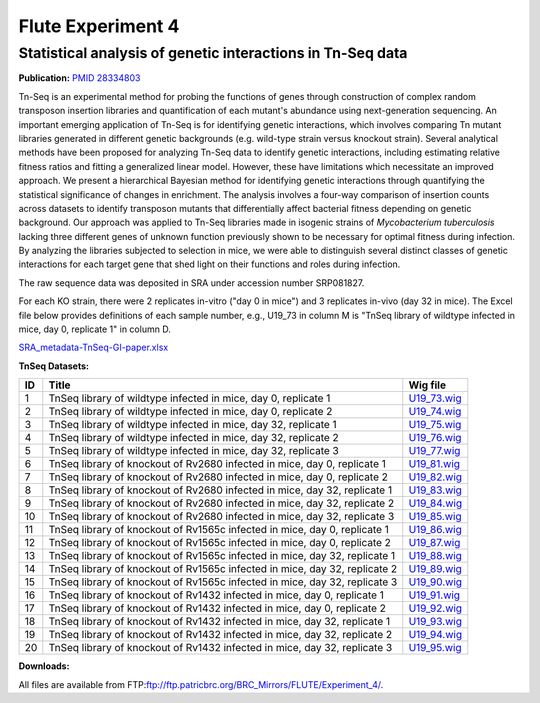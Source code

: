 
===================
Flute Experiment 4
===================

Statistical analysis of genetic interactions in Tn-Seq data
===========================================================

**Publication:** `PMID
28334803 <https://www.ncbi.nlm.nih.gov/pubmed/28334803>`_

Tn-Seq is an experimental method for probing the functions of genes
through construction of complex random transposon insertion libraries
and quantification of each mutant's abundance using next-generation
sequencing. An important emerging application of Tn-Seq is for
identifying genetic interactions, which involves comparing Tn mutant
libraries generated in different genetic backgrounds (e.g. wild-type
strain versus knockout strain). Several analytical methods have been
proposed for analyzing Tn-Seq data to identify genetic interactions,
including estimating relative fitness ratios and fitting a generalized
linear model. However, these have limitations which necessitate an
improved approach. We present a hierarchical Bayesian method for
identifying genetic interactions through quantifying the statistical
significance of changes in enrichment. The analysis involves a four-way
comparison of insertion counts across datasets to identify transposon
mutants that differentially affect bacterial fitness depending on
genetic background. Our approach was applied to Tn-Seq libraries made in
isogenic strains of *Mycobacterium tuberculosis* lacking three different
genes of unknown function previously shown to be necessary for optimal
fitness during infection. By analyzing the libraries subjected to
selection in mice, we were able to distinguish several distinct classes
of genetic interactions for each target gene that shed light on their
functions and roles during infection.

The raw sequence data was deposited in SRA under accession number
SRP081827.

For each KO strain, there were 2 replicates in-vitro ("day 0 in mice")
and 3 replicates in-vivo (day 32 in mice). The Excel file below provides
definitions of each sample number, e.g., U19_73 in column M is "TnSeq
library of wildtype infected in mice, day 0, replicate 1" in column D.

`SRA_metadata-TnSeq-GI-paper.xlsx <ftp://ftp.patricbrc.org/BRC_Mirrors/FLUTE/Experiment_4/SRA_metadata-TnSeq-GI-paper.xlsx>`_

**TnSeq Datasets:**

+-----------------------+-----------------------+-----------------------+
| **ID**                | **Title**             | **Wig file**          |
+-----------------------+-----------------------+-----------------------+
| 1                     | TnSeq library of      | `U19_73.wig <ftp://ft |
|                       | wildtype infected in  | p.patricbrc.org/BRC_M |
|                       | mice, day 0,          | irrors/FLUTE/Experime |
|                       | replicate 1           | nt_4/U19_73.wig>`__   |
+-----------------------+-----------------------+-----------------------+
| 2                     | TnSeq library of      | `U19_74.wig <ftp://ft |
|                       | wildtype infected in  | p.patricbrc.org/BRC_M |
|                       | mice, day 0,          | irrors/FLUTE/Experime |
|                       | replicate 2           | nt_4/U19_74.wig>`__   |
+-----------------------+-----------------------+-----------------------+
| 3                     | TnSeq library of      | `U19_75.wig <ftp://ft |
|                       | wildtype infected in  | p.patricbrc.org/BRC_M |
|                       | mice, day 32,         | irrors/FLUTE/Experime |
|                       | replicate 1           | nt_4/U19_75.wig>`__   |
+-----------------------+-----------------------+-----------------------+
| 4                     | TnSeq library of      | `U19_76.wig <ftp://ft |
|                       | wildtype infected in  | p.patricbrc.org/BRC_M |
|                       | mice, day 32,         | irrors/FLUTE/Experime |
|                       | replicate 2           | nt_4/U19_76.wig>`__   |
+-----------------------+-----------------------+-----------------------+
| 5                     | TnSeq library of      | `U19_77.wig <ftp://ft |
|                       | wildtype infected in  | p.patricbrc.org/BRC_M |
|                       | mice, day 32,         | irrors/FLUTE/Experime |
|                       | replicate 3           | nt_4/U19_77.wig>`__   |
+-----------------------+-----------------------+-----------------------+
| 6                     | TnSeq library of      | `U19_81.wig <ftp://ft |
|                       | knockout of Rv2680    | p.patricbrc.org/BRC_M |
|                       | infected in mice, day | irrors/FLUTE/Experime |
|                       | 0, replicate 1        | nt_4/U19_81.wig>`__   |
+-----------------------+-----------------------+-----------------------+
| 7                     | TnSeq library of      | `U19_82.wig <ftp://ft |
|                       | knockout of Rv2680    | p.patricbrc.org/BRC_M |
|                       | infected in mice, day | irrors/FLUTE/Experime |
|                       | 0, replicate 2        | nt_4/U19_82.wig>`__   |
+-----------------------+-----------------------+-----------------------+
| 8                     | TnSeq library of      | `U19_83.wig <ftp://ft |
|                       | knockout of Rv2680    | p.patricbrc.org/BRC_M |
|                       | infected in mice, day | irrors/FLUTE/Experime |
|                       | 32, replicate 1       | nt_4/U19_83.wig>`__   |
+-----------------------+-----------------------+-----------------------+
| 9                     | TnSeq library of      | `U19_84.wig <ftp://ft |
|                       | knockout of Rv2680    | p.patricbrc.org/BRC_M |
|                       | infected in mice, day | irrors/FLUTE/Experime |
|                       | 32, replicate 2       | nt_4/U19_84.wig>`__   |
+-----------------------+-----------------------+-----------------------+
| 10                    | TnSeq library of      | `U19_85.wig <ftp://ft |
|                       | knockout of Rv2680    | p.patricbrc.org/BRC_M |
|                       | infected in mice, day | irrors/FLUTE/Experime |
|                       | 32, replicate 3       | nt_4/U19_85.wig>`__   |
+-----------------------+-----------------------+-----------------------+
| 11                    | TnSeq library of      | `U19_86.wig <ftp://ft |
|                       | knockout of Rv1565c   | p.patricbrc.org/BRC_M |
|                       | infected in mice, day | irrors/FLUTE/Experime |
|                       | 0, replicate 1        | nt_4/U19_86.wig>`__   |
+-----------------------+-----------------------+-----------------------+
| 12                    | TnSeq library of      | `U19_87.wig <ftp://ft |
|                       | knockout of Rv1565c   | p.patricbrc.org/BRC_M |
|                       | infected in mice, day | irrors/FLUTE/Experime |
|                       | 0, replicate 2        | nt_4/U19_87.wig>`__   |
+-----------------------+-----------------------+-----------------------+
| 13                    | TnSeq library of      | `U19_88.wig <ftp://ft |
|                       | knockout of Rv1565c   | p.patricbrc.org/BRC_M |
|                       | infected in mice, day | irrors/FLUTE/Experime |
|                       | 32, replicate 1       | nt_4/U19_88.wig>`__   |
+-----------------------+-----------------------+-----------------------+
| 14                    | TnSeq library of      | `U19_89.wig <ftp://ft |
|                       | knockout of Rv1565c   | p.patricbrc.org/BRC_M |
|                       | infected in mice, day | irrors/FLUTE/Experime |
|                       | 32, replicate 2       | nt_4/U19_89.wig>`__   |
+-----------------------+-----------------------+-----------------------+
| 15                    | TnSeq library of      | `U19_90.wig <ftp://ft |
|                       | knockout of Rv1565c   | p.patricbrc.org/BRC_M |
|                       | infected in mice, day | irrors/FLUTE/Experime |
|                       | 32, replicate 3       | nt_4/U19_90.wig>`__   |
+-----------------------+-----------------------+-----------------------+
| 16                    | TnSeq library of      | `U19_91.wig <ftp://ft |
|                       | knockout of Rv1432    | p.patricbrc.org/BRC_M |
|                       | infected in mice, day | irrors/FLUTE/Experime |
|                       | 0, replicate 1        | nt_4/U19_91.wig>`__   |
+-----------------------+-----------------------+-----------------------+
| 17                    | TnSeq library of      | `U19_92.wig <ftp://ft |
|                       | knockout of Rv1432    | p.patricbrc.org/BRC_M |
|                       | infected in mice, day | irrors/FLUTE/Experime |
|                       | 0, replicate 2        | nt_4/U19_92.wig>`__   |
+-----------------------+-----------------------+-----------------------+
| 18                    | TnSeq library of      | `U19_93.wig <ftp://ft |
|                       | knockout of Rv1432    | p.patricbrc.org/BRC_M |
|                       | infected in mice, day | irrors/FLUTE/Experime |
|                       | 32, replicate 1       | nt_4/U19_93.wig>`__   |
+-----------------------+-----------------------+-----------------------+
| 19                    | TnSeq library of      | `U19_94.wig <ftp://ft |
|                       | knockout of Rv1432    | p.patricbrc.org/BRC_M |
|                       | infected in mice, day | irrors/FLUTE/Experime |
|                       | 32, replicate 2       | nt_4/U19_94.wig>`__   |
+-----------------------+-----------------------+-----------------------+
| 20                    | TnSeq library of      | `U19_95.wig <ftp://ft |
|                       | knockout of Rv1432    | p.patricbrc.org/BRC_M |
|                       | infected in mice, day | irrors/FLUTE/Experime |
|                       | 32, replicate 3       | nt_4/U19_95.wig>`__   |
+-----------------------+-----------------------+-----------------------+

**Downloads:**

All files are available from
FTP:\ ftp://ftp.patricbrc.org/BRC_Mirrors/FLUTE/Experiment_4/.

.. raw:: html

   </div>

.. raw:: html

   </div>

.. raw:: html

   </div>
